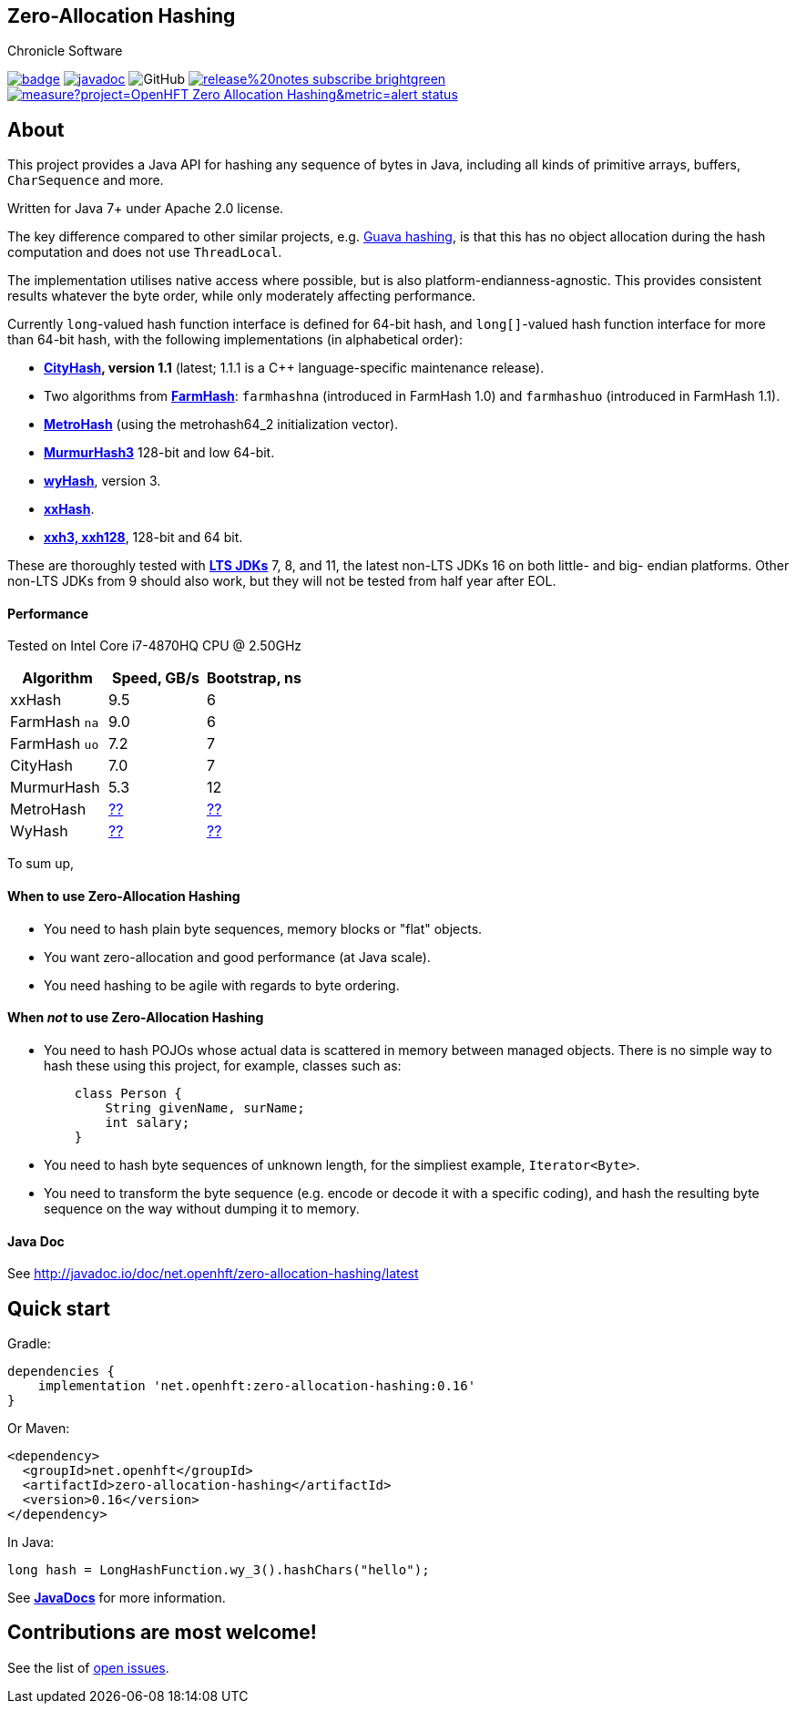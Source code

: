 == Zero-Allocation Hashing
Chronicle Software

image:https://maven-badges.herokuapp.com/maven-central/net.openhft/zero-allocation-hashing/badge.svg[caption="",link=https://maven-badges.herokuapp.com/maven-central/net.openhft/zero-allocation-hashing]
image:https://javadoc.io/badge2/net.openhft/zero-allocation-hashing/javadoc.svg[link="https://www.javadoc.io/doc/net.openhft/zero-allocation-hashing/latest/index.html"]
//image:https://javadoc-badge.appspot.com/net.openhft/zero-allocation-hashing.svg?label=javadoc[JavaDoc, link=https://www.javadoc.io/doc/net.openhft/zero-allocation-hashing]
image:https://img.shields.io/github/license/OpenHFT/Zero-Allocation-Hashing[GitHub]
image:https://img.shields.io/badge/release%20notes-subscribe-brightgreen[link="https://chronicle.software/release-notes/"]
image:https://sonarcloud.io/api/project_badges/measure?project=OpenHFT_Zero-Allocation-Hashing&metric=alert_status[link="https://sonarcloud.io/dashboard?id=OpenHFT_Zero-Allocation-Hashing"]

toc::[]

== About

This project provides a Java API for hashing any sequence of bytes in Java, including all kinds of
primitive arrays, buffers, `CharSequence` and more.

Written for Java 7+ under Apache 2.0 license.

The key difference compared to other similar projects, e.g.
https://guava.dev/releases/28.1-jre/api/docs/com/google/common/hash/package-summary.html[Guava hashing],
is that this has no object allocation during the hash computation and does not use `ThreadLocal`.

The implementation utilises native access where possible, but is also platform-endianness-agnostic.
This provides consistent results whatever the byte order, while only moderately affecting
performance.

Currently `long`-valued hash function interface is defined for 64-bit hash, and `long[]`-valued hash
function interface for more than 64-bit hash, with the following implementations (in alphabetical
order):

 - *https://github.com/google/cityhash[CityHash], version 1.1* (latest; 1.1.1 is a C++
 language-specific maintenance release).

 -  Two algorithms from *https://github.com/google/farmhash[FarmHash]*: `farmhashna` (introduced
 in FarmHash 1.0) and `farmhashuo` (introduced in FarmHash 1.1).

 - *https://github.com/jandrewrogers/MetroHash[MetroHash]* (using the metrohash64_2 initialization vector).

 - *https://github.com/aappleby/smhasher/wiki/MurmurHash3[MurmurHash3]* 128-bit and low 64-bit.

 - *https://github.com/wangyi-fudan/wyhash[wyHash]*, version 3.

 - *https://github.com/Cyan4973/xxHash[xxHash]*.
 
 - *https://github.com/Cyan4973/xxHash[xxh3, xxh128]*, 128-bit and 64 bit.

These are thoroughly tested with
*https://www.oracle.com/java/technologies/java-se-support-roadmap.html[LTS JDKs]*
7, 8, and 11, the latest non-LTS JDKs 16 on both little- and big- endian platforms.
Other non-LTS JDKs from 9 should also work, but they will not be tested from half year after EOL.

==== Performance

Tested on Intel Core i7-4870HQ CPU @ 2.50GHz
|===
|Algorithm |Speed, GB/s |Bootstrap, ns

|xxHash |9.5 |6
|FarmHash `na` |9.0 |6
|FarmHash `uo` |7.2 |7
|CityHash |7.0 |7
|MurmurHash |5.3 |12
|MetroHash |https://github.com/OpenHFT/Zero-Allocation-Hashing/issues/28[??] | https://github.com/OpenHFT/Zero-Allocation-Hashing/issues/28[??]
|WyHash |https://github.com/OpenHFT/Zero-Allocation-Hashing/issues/28[??] |https://github.com/OpenHFT/Zero-Allocation-Hashing/issues/28[??]

|===

To sum up,

==== When to use Zero-Allocation Hashing
 * You need to hash plain byte sequences, memory blocks or "flat" objects.
 * You want zero-allocation and good performance (at Java scale).
 * You need hashing to be agile with regards to byte ordering.

==== When _not_ to use Zero-Allocation Hashing
 * You need to hash POJOs whose actual data is scattered in memory between managed objects.
   There is no simple way to hash these using this project, for example, classes such as:
+
[source, Java]
----
    class Person {
        String givenName, surName;
        int salary;
    }
----

 * You need to hash byte sequences of unknown length, for the simpliest example,
   `Iterator<Byte>`.

 * You need to transform the byte sequence (e.g. encode or decode it with a specific coding),
   and hash the resulting byte sequence on the way without dumping it to memory.

==== Java Doc
See http://javadoc.io/doc/net.openhft/zero-allocation-hashing/latest

== Quick start

Gradle:
[source, groovy]
----
dependencies {
    implementation 'net.openhft:zero-allocation-hashing:0.16'
}
----

Or Maven:
[source, xml]
----
<dependency>
  <groupId>net.openhft</groupId>
  <artifactId>zero-allocation-hashing</artifactId>
  <version>0.16</version>
</dependency>
----

In Java:
[source, Java]
----
long hash = LongHashFunction.wy_3().hashChars("hello");
----

See *http://javadoc.io/doc/net.openhft/zero-allocation-hashing/0.15[JavaDocs]* for more
information.

== Contributions are most welcome!

See the list of https://github.com/OpenHFT/Zero-Allocation-Hashing/issues[open issues].
